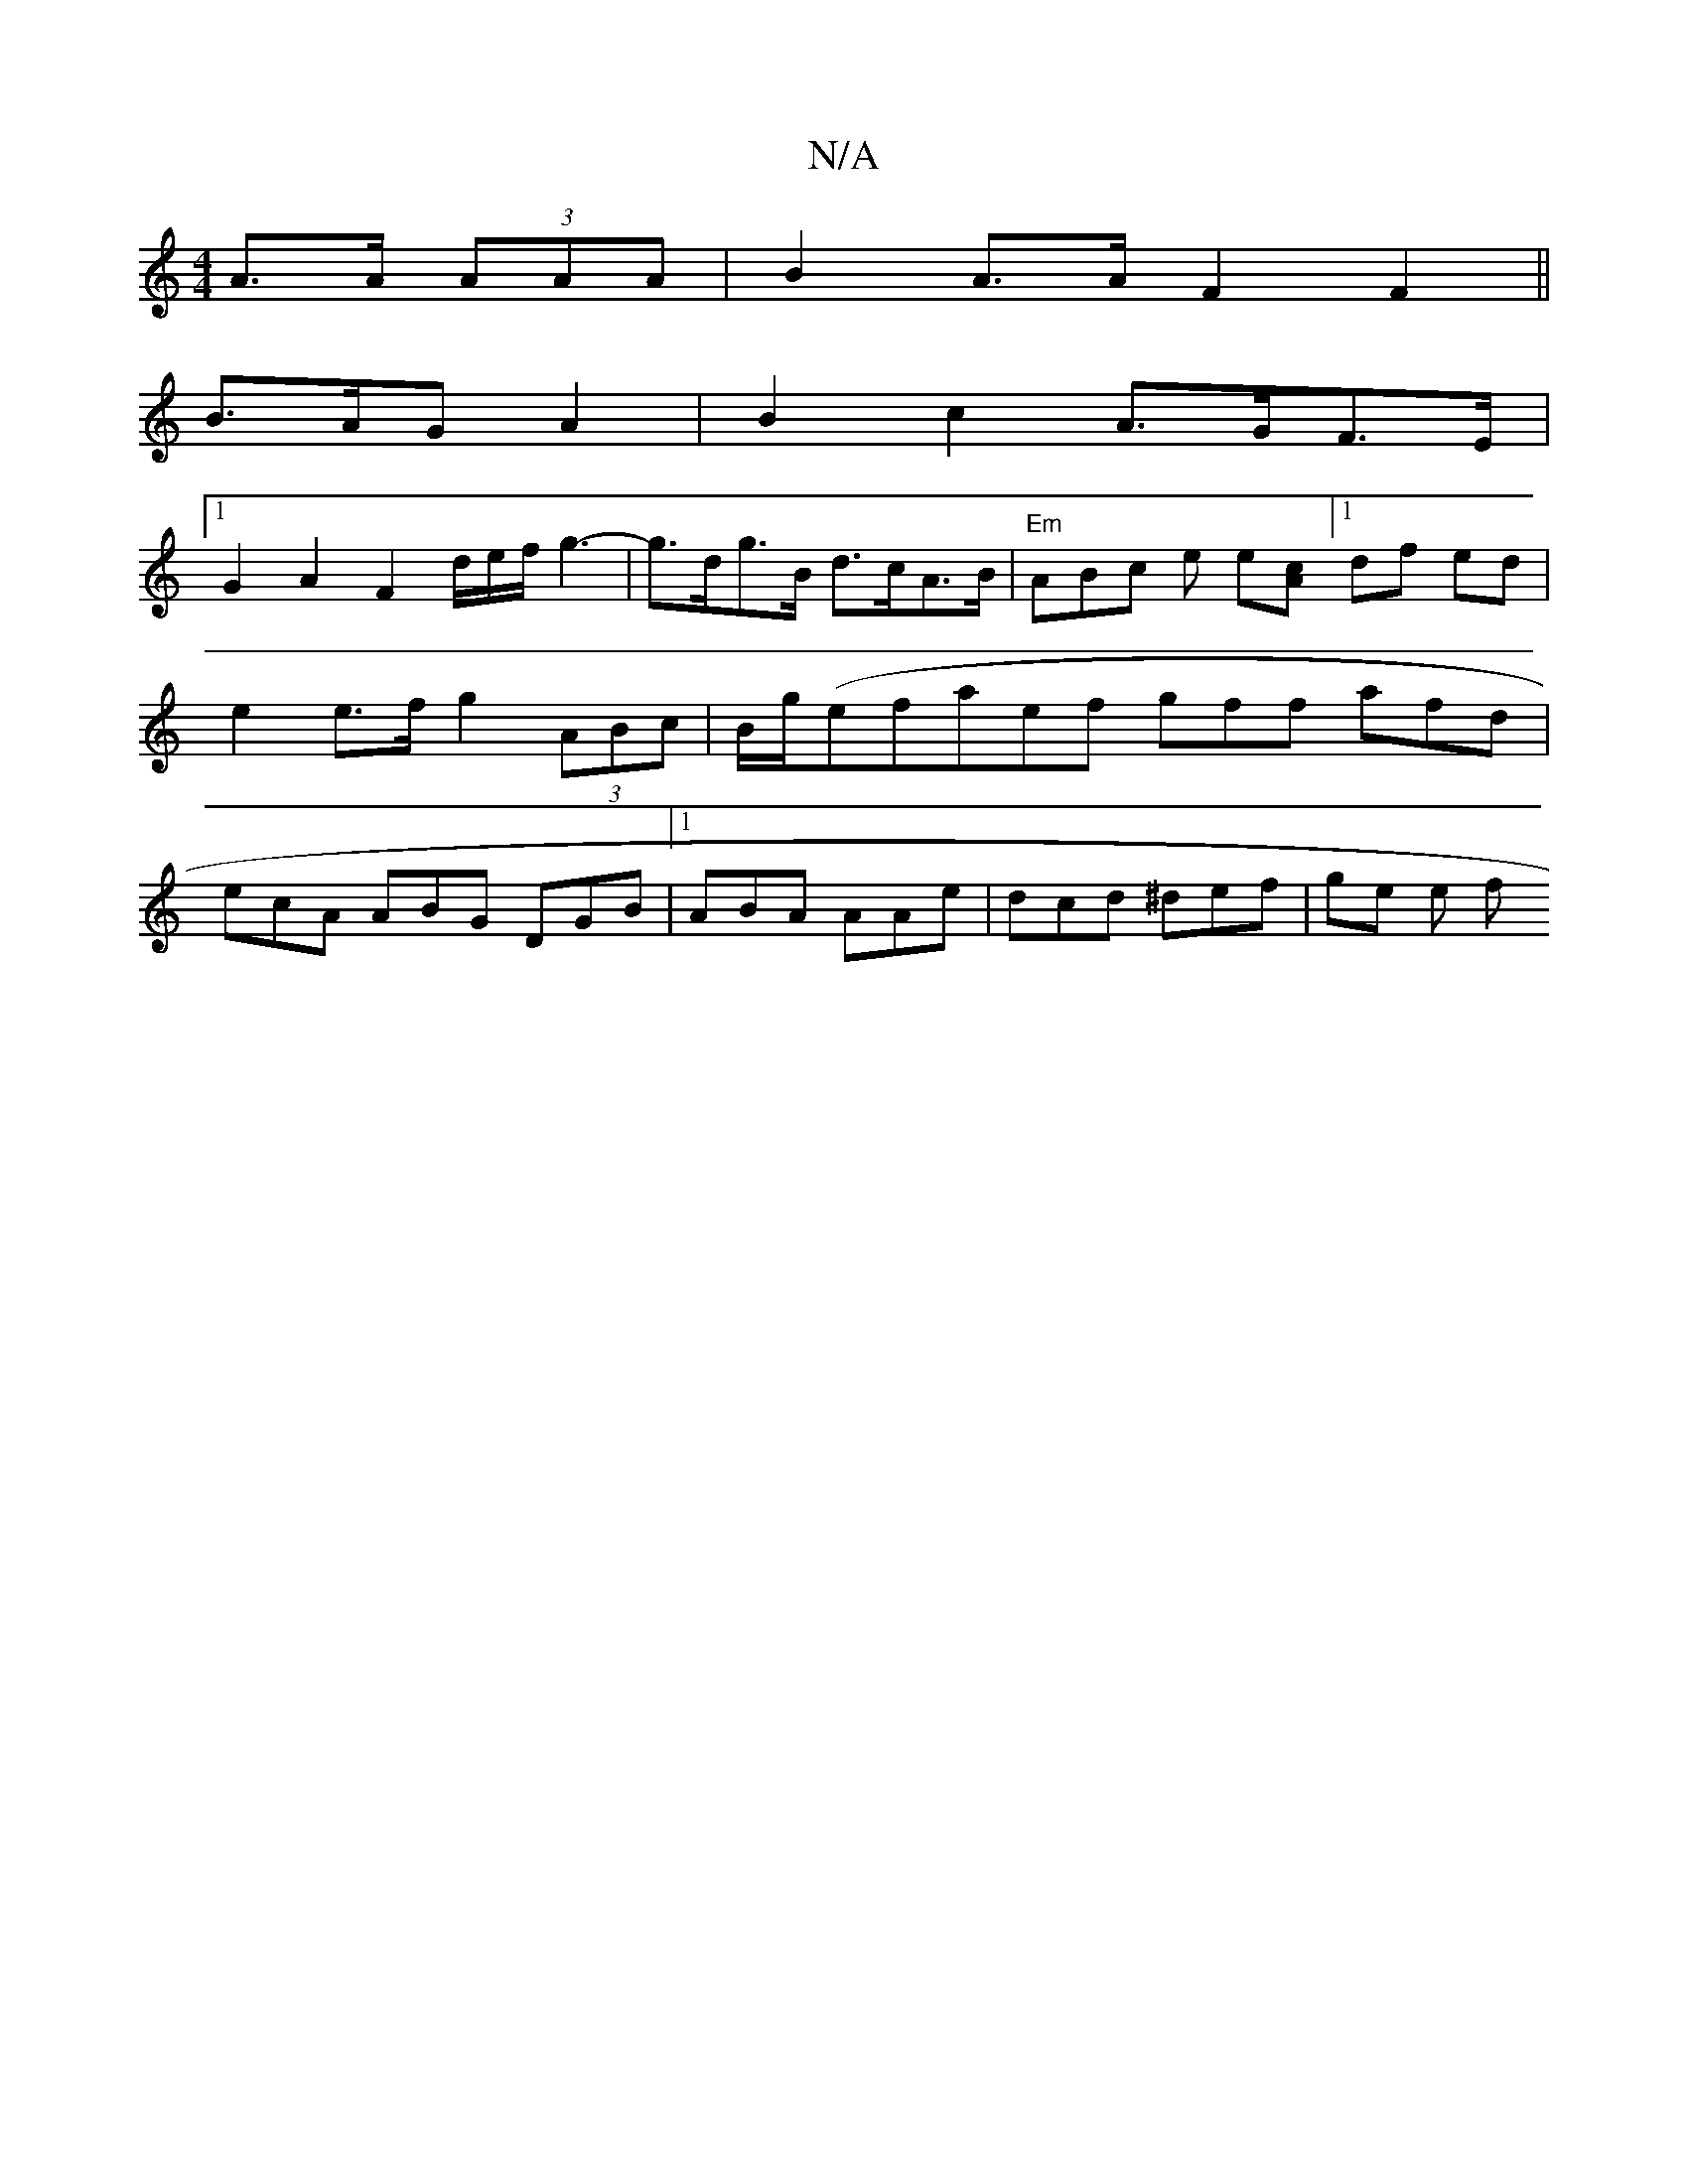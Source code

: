 X:1
T:N/A
M:4/4
R:N/A
K:Cmajor
A>A (3AAA | B2 A>A F2 F2 ||
B>AG A2 | B2 c2 A>GF>E|
[1 G2 A2 F2 /d/e/f/ g3- | g>dg>B d>cA>B |"Em"ABc e e[Ac] [1 df ed | e2 e>f g2 (3ABc | B/g/}(efae}f gff afd|ecA ABG DGB|1 ABA AAe | dcd ^def | ge e f